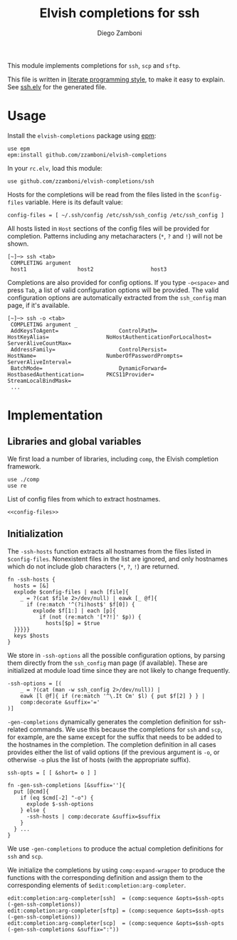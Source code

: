 #+TITLE:  Elvish completions for ssh
#+AUTHOR: Diego Zamboni
#+EMAIL:  diego@zzamboni.org

This module implements completions for =ssh=, =scp= and =sftp=.

This file is written in [[http://www.howardism.org/Technical/Emacs/literate-programming-tutorial.html][literate programming style]], to make it easy to explain. See [[file:ssh.elv][ssh.elv]] for the generated file.

* Table of Contents                                            :TOC:noexport:
- [[#usage][Usage]]
- [[#implementation][Implementation]]
  - [[#libraries-and-global-variables][Libraries and global variables]]
  - [[#initialization][Initialization]]

* Usage

Install the =elvish-completions= package using [[https://elvish.io/ref/epm.html][epm]]:

#+begin_src elvish
  use epm
  epm:install github.com/zzamboni/elvish-completions
#+end_src

In your =rc.elv=, load this module:

#+begin_src elvish
  use github.com/zzamboni/elvish-completions/ssh
#+end_src

Hosts for the completions will be read from the files listed in the =$config-files= variable. Here is its default value:

#+begin_src elvish :noweb-ref config-files
  config-files = [ ~/.ssh/config /etc/ssh/ssh_config /etc/ssh_config ]
#+end_src

All hosts listed in =Host= sections of the config files will be provided for completion. Patterns including any metacharacters (=*=, =?= and =!=) will not be shown.

#+begin_example
[~]─> ssh <tab>
 COMPLETING argument
 host1                host2                  host3
#+end_example

Completions are also provided for config options. If you type =-o<space>=  and press ~Tab~, a list of valid configuration options will be provided. The valid configuration options are automatically extracted from the =ssh_config= man page, if it's available.

#+begin_example
[~]─> ssh -o <tab>
 COMPLETING argument _
 AddKeysToAgent=                   ControlPath=                HostKeyAlias=                  NoHostAuthenticationForLocalhost=  ServerAliveCountMax=
 AddressFamily=                    ControlPersist=             HostName=                      NumberOfPasswordPrompts=           ServerAliveInterval=
 BatchMode=                        DynamicForward=             HostbasedAuthentication=       PKCS11Provider=                    StreamLocalBindMask=
 ...
#+end_example

* Implementation
:PROPERTIES:
:header-args:elvish: :tangle (concat (file-name-sans-extension (buffer-file-name)) ".elv")
:header-args: :mkdirp yes :comments no
:END:

** Libraries and global variables

We first load a number of libraries, including =comp=, the Elvish completion framework.

#+begin_src elvish
  use ./comp
  use re
#+end_src

List of config files from which to extract hostnames.

#+begin_src elvish :noweb yes
  <<config-files>>
#+end_src

** Initialization

The =-ssh-hosts= function extracts all hostnames from the files listed in =$config-files=. Nonexistent files in the list are ignored, and only hostnames which do not include glob characters (=*=, =?=, =!=) are returned.

#+begin_src elvish
  fn -ssh-hosts {
    hosts = [&]
    explode $config-files | each [file]{
      _ = ?(cat $file 2>/dev/null) | eawk [_ @f]{
        if (re:match '^(?i)host$' $f[0]) {
          explode $f[1:] | each [p]{
            if (not (re:match '[*?!]' $p)) {
              hosts[$p] = $true
    }}}}}
    keys $hosts
  }
#+end_src

We store in =-ssh-options= all the possible configuration options, by parsing them directly from the =ssh_config= man page (if available). These are initialized at module load time since they are not likely to change frequently.

#+begin_src elvish
  -ssh-options = [(
      _ = ?(cat (man -w ssh_config 2>/dev/null)) |
      eawk [l @f]{ if (re:match '^\.It Cm' $l) { put $f[2] } } |
      comp:decorate &suffix='='
  )]
#+end_src

=-gen-completions= dynamically generates the completion definition for ssh-related commands. We use this because the completions for =ssh= and =scp=, for example, are the same except for the suffix that needs to be added to the hostnames in the completion. The completion definition in all cases provides either the list of valid options (if the previous argument is =-o=, or otherwise =-o= plus the list of hosts (with the appropriate suffix).

#+begin_src elvish
  ssh-opts = [ [ &short= o ] ]

  fn -gen-ssh-completions [&suffix='']{
    put [@cmd]{
      if (eq $cmd[-2] "-o") {
        explode $-ssh-options
      } else {
        -ssh-hosts | comp:decorate &suffix=$suffix
      }
    } ...
  }
#+end_src

We use =-gen-completions= to produce the actual completion definitions for =ssh= and =scp=.

We initialize the completions by using =comp:expand-wrapper= to produce the functions with the corresponding definition and assign them to the corresponding elements of =$edit:completion:arg-completer=.

#+begin_src elvish
  edit:completion:arg-completer[ssh]  = (comp:sequence &opts=$ssh-opts (-gen-ssh-completions))
  edit:completion:arg-completer[sftp] = (comp:sequence &opts=$ssh-opts (-gen-ssh-completions))
  edit:completion:arg-completer[scp]  = (comp:sequence &opts=$ssh-opts (-gen-ssh-completions &suffix=":"))
#+end_src
